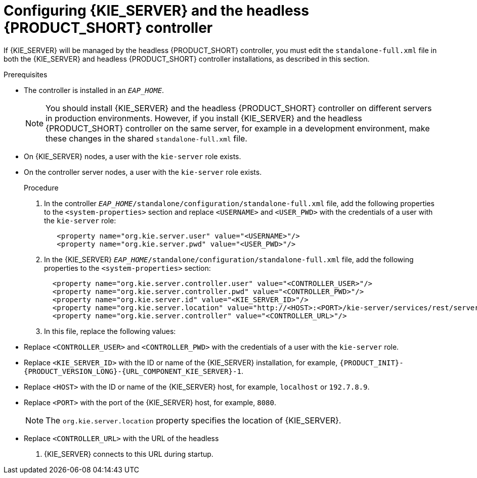 [id='controller-eap-configure-proc']
= Configuring {KIE_SERVER} and the headless {PRODUCT_SHORT} controller

If {KIE_SERVER} will be managed by the headless {PRODUCT_SHORT} controller, you must edit the `standalone-full.xml` file in both the {KIE_SERVER} and headless {PRODUCT_SHORT} controller installations, as described in this section.

.Prerequisites
ifeval::["{context}" == "install-on-eap"]
* {KIE_SERVER} is installed in the base directory of the {EAP} installation (`__EAP_HOME__`) as described in <<assembly_installing-on-eap-deployable>> section.
endif::[]
ifeval::["{context}" == "execution-server"]
* KIE_SERVER} is installed in the base directory of the {EAP} installation (`__EAP_HOME__`).
endif::[]
* The controller is installed in an  `__EAP_HOME__`.
+
[NOTE]
====
You should install {KIE_SERVER} and the headless {PRODUCT_SHORT} controller
on different servers in production environments. However, if you install {KIE_SERVER} and the headless {PRODUCT_SHORT} controller on the same server, for example in a development environment, make these changes in the shared `standalone-full.xml` file. 
====
* On {KIE_SERVER} nodes, a user with the `kie-server` role exists.
* On the controller server nodes, a user with the `kie-server` role exists.
+
ifeval::["{context}" == "install-on-eap"]
For more information, see <<eap-users-create-proc>>.
endif::[]

.Procedure
. In the controller  `__EAP_HOME__/standalone/configuration/standalone-full.xml` file, add the following properties to the `<system-properties>` section and replace `<USERNAME>` and `<USER_PWD>` with the credentials of a user with the `kie-server` role:
+
[source,xml]
----
   <property name="org.kie.server.user" value="<USERNAME>"/>
   <property name="org.kie.server.pwd" value="<USER_PWD>"/>
----
. In the {KIE_SERVER}  `__EAP_HOME__/standalone/configuration/standalone-full.xml` file, add the following properties to the `<system-properties>` section:
+
[source,xml]
----
  <property name="org.kie.server.controller.user" value="<CONTROLLER_USER>"/>
  <property name="org.kie.server.controller.pwd" value="<CONTROLLER_PWD>"/>
  <property name="org.kie.server.id" value="<KIE_SERVER_ID>"/>
  <property name="org.kie.server.location" value="http://<HOST>:<PORT>/kie-server/services/rest/server"/>
  <property name="org.kie.server.controller" value="<CONTROLLER_URL>"/>
----
. In this file, replace the following values:
* Replace `<CONTROLLER_USER>` and `<CONTROLLER_PWD>` with the credentials of a user with the `kie-server` role.
* Replace `<KIE_SERVER_ID>` with the ID or name of the {KIE_SERVER} installation, for example, `{PRODUCT_INIT}-{PRODUCT_VERSION_LONG}-{URL_COMPONENT_KIE_SERVER}-1`.
* Replace `<HOST>` with the ID or name of the {KIE_SERVER} host, for example, `localhost` or `192.7.8.9`.
* Replace `<PORT>` with the port of the {KIE_SERVER} host, for example, `8080`.
+ 
[NOTE]
====
The `org.kie.server.location` property specifies the location of {KIE_SERVER}.
====

* Replace `<CONTROLLER_URL>` with the URL of the headless 
ifdef::PAM[]
Process Automation Manager controller
endif::[]  
ifdef::DM[]
Decision Server controller
endif::[]
. {KIE_SERVER} connects to this URL during startup.






